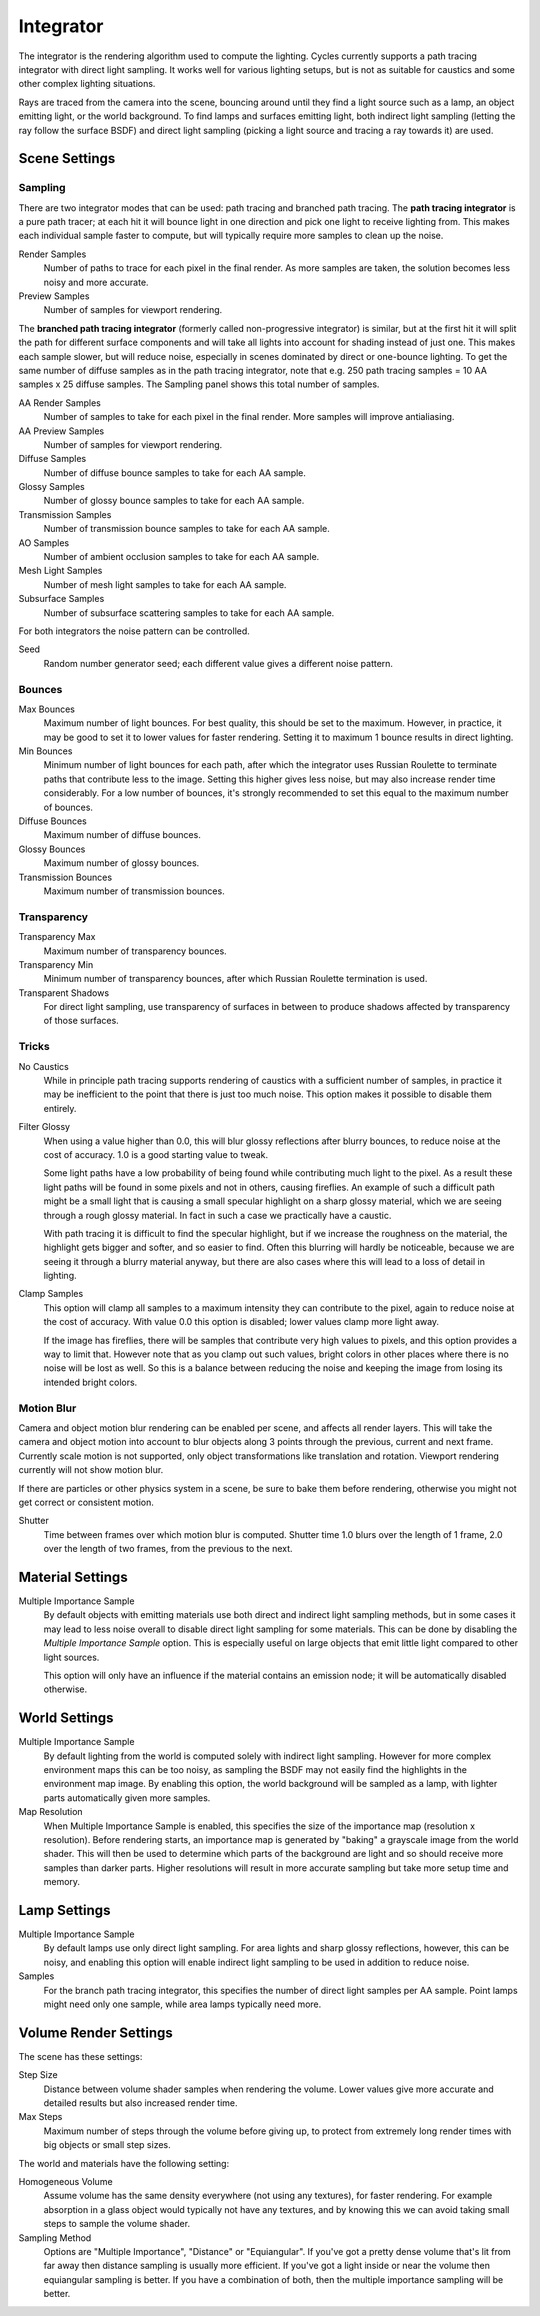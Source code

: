 
**********
Integrator
**********

The integrator is the rendering algorithm used to compute the lighting.
Cycles currently supports a path tracing integrator with direct light sampling.
It works well for various lighting setups,
but is not as suitable for caustics and some other complex lighting situations.

Rays are traced from the camera into the scene,
bouncing around until they find a light source such as a lamp, an object emitting light,
or the world background. To find lamps and surfaces emitting light,
both indirect light sampling (letting the ray follow the surface BSDF)
and direct light sampling (picking a light source and tracing a ray towards it) are used.


Scene Settings
==============

Sampling
^^^^^^^^

There are two integrator modes that can be used: path tracing and branched path tracing.
The **path tracing integrator** is a pure path tracer;
at each hit it will bounce light in one direction and pick one light to receive lighting from.
This makes each individual sample faster to compute,
but will typically require more samples to clean up the noise.

Render Samples
   Number of paths to trace for each pixel in the final render. As more samples are taken,
   the solution becomes less noisy and more accurate.
Preview Samples
   Number of samples for viewport rendering.

The **branched path tracing integrator** (formerly called non-progressive integrator)
is similar, but at the first hit it will split the path for different surface components and
will take all lights into account for shading instead of just one.
This makes each sample slower, but will reduce noise,
especially in scenes dominated by direct or one-bounce lighting.
To get the same number of diffuse samples as in the path tracing integrator, note that e.g.
250 path tracing samples = 10 AA samples x 25 diffuse samples.
The Sampling panel shows this total number of samples.

AA Render Samples
   Number of samples to take for each pixel in the final render. More samples will improve antialiasing.
AA Preview Samples
   Number of samples for viewport rendering.

Diffuse Samples
   Number of diffuse bounce samples to take for each AA sample.
Glossy Samples
   Number of glossy bounce samples to take for each AA sample.
Transmission Samples
   Number of transmission bounce samples to take for each AA sample.
AO Samples
   Number of ambient occlusion samples to take for each AA sample.
Mesh Light Samples
   Number of mesh light samples to take for each AA sample.
Subsurface Samples
   Number of subsurface scattering samples to take for each AA sample.

For both integrators the noise pattern can be controlled.

Seed
   Random number generator seed; each different value gives a different noise pattern.


Bounces
^^^^^^^

Max Bounces
   Maximum number of light bounces. For best quality, this should be set to the maximum. However, in practice,
   it may be good to set it to lower values for faster rendering.
   Setting it to maximum 1 bounce results in direct lighting.
Min Bounces
   Minimum number of light bounces for each path,
   after which the integrator uses Russian Roulette to terminate paths that contribute less to the image.
   Setting this higher gives less noise, but may also increase render time considerably. For a low number of bounces,
   it's strongly recommended to set this equal to the maximum number of bounces.

Diffuse Bounces
   Maximum number of diffuse bounces.
Glossy Bounces
   Maximum number of glossy bounces.
Transmission Bounces
   Maximum number of transmission bounces.


Transparency
^^^^^^^^^^^^

Transparency Max
   Maximum number of transparency bounces.
Transparency Min
   Minimum number of transparency bounces, after which Russian Roulette termination is used.
Transparent Shadows
   For direct light sampling,
   use transparency of surfaces in between to produce shadows affected by transparency of those surfaces.


Tricks
^^^^^^

.. _render-cycles-integrator-no_caustics:

No Caustics
   While in principle path tracing supports rendering of caustics with a sufficient number of samples,
   in practice it may be inefficient to the point that there is just too much noise.
   This option makes it possible to disable them entirely.


.. _render-cycles-integrator-filter_glossy:

Filter Glossy
   When using a value higher than 0.0, this will blur glossy reflections after blurry bounces,
   to reduce noise at the cost of accuracy. 1.0 is a good starting value to tweak.

   Some light paths have a low probability of being found while contributing much light to the pixel.
   As a result these light paths will be found in some pixels and not in others, causing fireflies. An example of
   such a difficult path might be a small light that is causing a small specular highlight on a sharp glossy
   material, which we are seeing through a rough glossy material.
   In fact in such a case we practically have a caustic.


   With path tracing it is difficult to find the specular highlight,
   but if we increase the roughness on the material, the highlight gets bigger and softer, and so easier to find.
   Often this blurring will hardly be noticeable, because we are seeing it through a blurry material anyway,
   but there are also cases where this will lead to a loss of detail in lighting.

.. _render-cycles-integrator-clamp_samples:

Clamp Samples
   This option will clamp all samples to a maximum intensity they can contribute to the pixel,
   again to reduce noise at the cost of accuracy. With value 0.0 this option is disabled;
   lower values clamp more light away.


   If the image has fireflies, there will be samples that contribute very high values to pixels,
   and this option provides a way to limit that. However note that as you clamp out such values,
   bright colors in other places where there is no noise will be lost as well.
   So this is a balance between reducing the noise and keeping the image from losing its intended bright colors.


Motion Blur
^^^^^^^^^^^

Camera and object motion blur rendering can be enabled per scene,
and affects all render layers. This will take the camera and object motion into account to
blur objects along 3 points through the previous, current and next frame.
Currently scale motion is not supported,
only object transformations like translation and rotation.
Viewport rendering currently will not show motion blur.

If there are particles or other physics system in a scene,
be sure to bake them before rendering,
otherwise you might not get correct or consistent motion.

Shutter
   Time between frames over which motion blur is computed. Shutter time 1.0 blurs over the length of 1 frame,
   2.0 over the length of two frames, from the previous to the next.

.. _render-cycles-integrator-material_settings:

Material Settings
=================

Multiple Importance Sample
   By default objects with emitting materials use both direct and indirect light sampling methods,
   but in some cases it may lead to less noise overall to disable direct light sampling for some materials.
   This can be done by disabling the *Multiple Importance Sample* option.
   This is especially useful on large objects that emit little light compared to other light sources.


   This option will only have an influence if the material contains an emission node;
   it will be automatically disabled otherwise.

.. _render-cycles-integrator-world_settings:

World Settings
==============

Multiple Importance Sample
   By default lighting from the world is computed solely with indirect light sampling.
   However for more complex environment maps this can be too noisy,
   as sampling the BSDF may not easily find the highlights in the environment map image. By enabling this option,
   the world background will be sampled as a lamp, with lighter parts automatically given more samples.

Map Resolution
   When Multiple Importance Sample is enabled, this specifies the size of the importance map
   (resolution x resolution). Before rendering starts,
   an importance map is generated by "baking" a grayscale image from the world shader. This will then be used to
   determine which parts of the background are light and so should receive more samples than darker parts.
   Higher resolutions will result in more accurate sampling but take more setup time and memory.


Lamp Settings
=============

Multiple Importance Sample
   By default lamps use only direct light sampling. For area lights and sharp glossy reflections, however,
   this can be noisy,
   and enabling this option will enable indirect light sampling to be used in addition to reduce noise.

Samples
   For the branch path tracing integrator, this specifies the number of direct light samples per AA sample.
   Point lamps might need only one sample, while area lamps typically need more.


Volume Render Settings
======================

The scene has these settings:

Step Size
   Distance between volume shader samples when rendering the volume.
   Lower values give more accurate and detailed results but also increased render time.
Max Steps
   Maximum number of steps through the volume before giving up,
   to protect from extremely long render times with big objects or small step sizes.

The world and materials have the following setting:

Homogeneous Volume
   Assume volume has the same density everywhere (not using any textures), for faster rendering.
   For example absorption in a glass object would typically not have any textures,
   and by knowing this we can avoid taking small steps to sample the volume shader.
Sampling Method
   Options are "Multiple Importance", "Distance" or "Equiangular".
   If you've got a pretty dense volume that's lit from far away then distance sampling is usually more efficient.
   If you've got a light inside or near the volume then equiangular sampling is better.
   If you have a combination of both, then the multiple importance sampling will be better.
